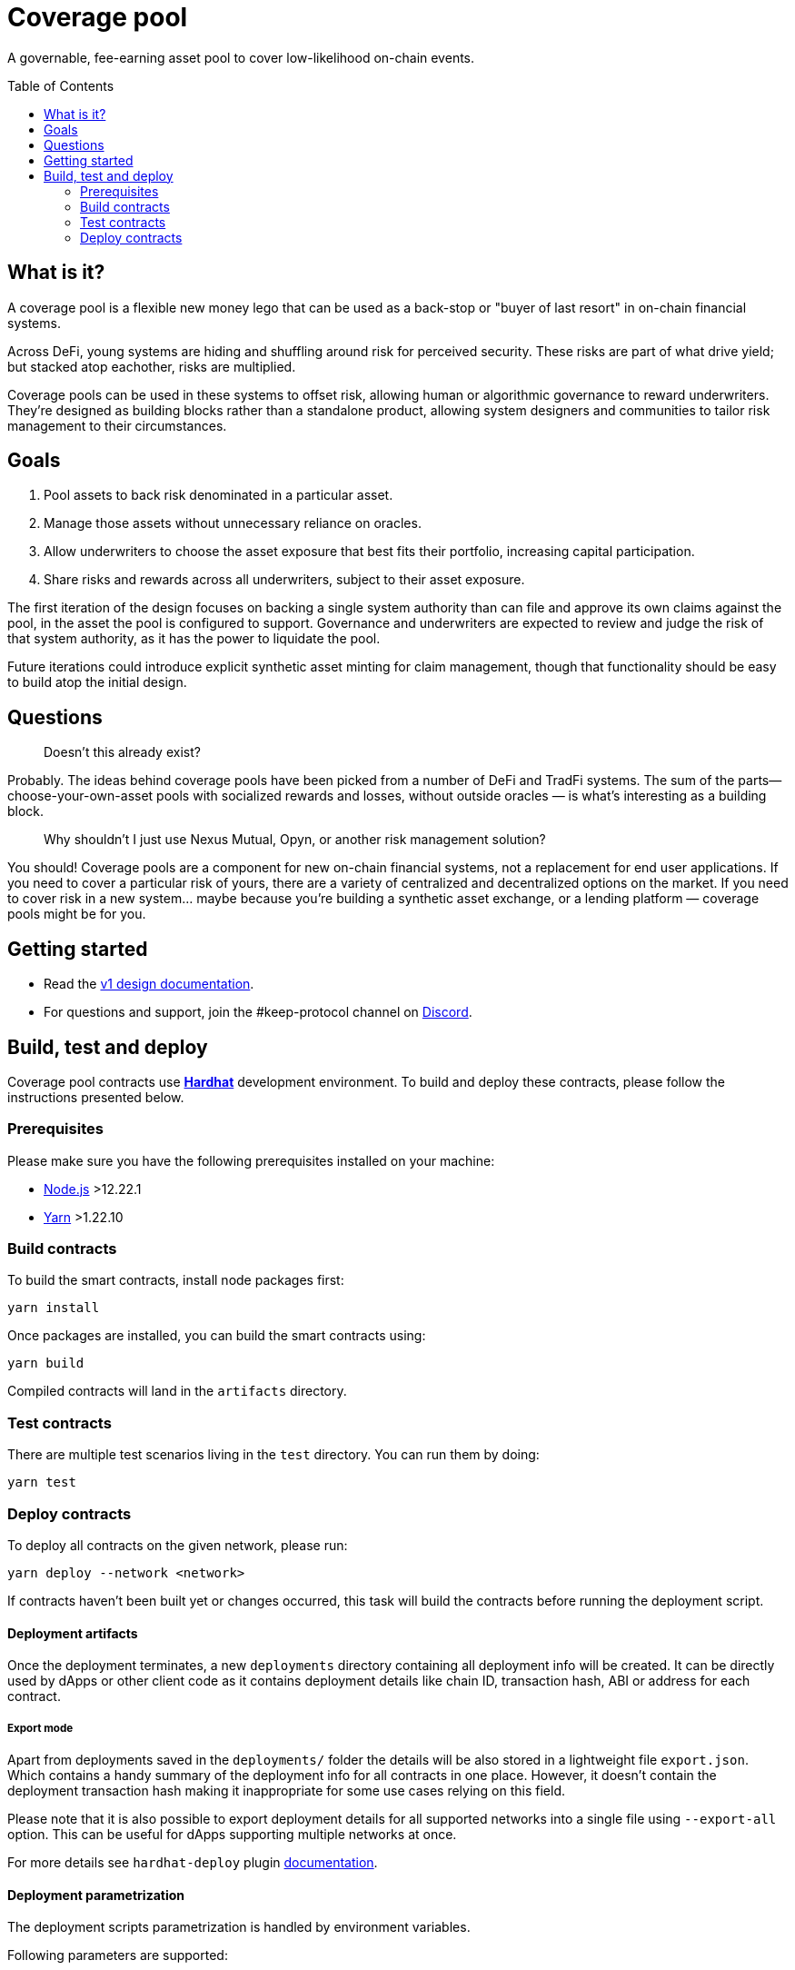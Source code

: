 :toc: macro

= Coverage pool

A governable, fee-earning asset pool to cover low-likelihood on-chain events.

toc::[]

== What is it?

A coverage pool is a flexible new money lego that can be used as a back-stop or
"buyer of last resort" in on-chain financial systems.

Across DeFi, young systems are hiding and shuffling around risk for perceived
security. These risks are part of what drive yield; but stacked atop eachother,
risks are multiplied.

Coverage pools can be used in these systems to offset risk, allowing human or
algorithmic governance to reward underwriters. They're designed as building
blocks rather than a standalone product, allowing system designers and
communities to tailor risk management to their circumstances.

== Goals

1. Pool assets to back risk denominated in a particular asset.
2. Manage those assets without unnecessary reliance on oracles.
3. Allow underwriters to choose the asset exposure that best fits their
   portfolio, increasing capital participation.
4. Share risks and rewards across all underwriters, subject to their asset
   exposure.

The first iteration of the design focuses on backing a single system authority
than can file and approve its own claims against the pool, in the asset the
pool is configured to support. Governance and underwriters are expected to
review and judge the risk of that system authority, as it has the power to
liquidate the pool.

Future iterations could introduce explicit synthetic asset minting for claim
management, though that functionality should be easy to build atop the initial
design.

== Questions

> Doesn't this already exist?

Probably. The ideas behind coverage pools have been picked from a number of
DeFi and TradFi systems. The sum of the parts— choose-your-own-asset pools with
socialized rewards and losses, without outside oracles — is what's interesting
as a building block.

> Why shouldn't I just use Nexus Mutual, Opyn, or another risk management
> solution?

You should! Coverage pools are a component for new on-chain financial systems,
not a replacement for end user applications. If you need to cover a particular
risk of yours, there are a variety of centralized and decentralized options on
the market. If you need to cover risk in a new system... maybe because you're
building a synthetic asset exchange, or a lending platform — coverage pools
might be for you.

== Getting started

* Read the link:./docs/design.adoc[v1 design documentation].
* For questions and support, join the #keep-protocol channel on
https://discord.gg/4R6RGFf[Discord].

== Build, test and deploy

Coverage pool contracts use https://hardhat.org/[*Hardhat*] development
environment. To build and deploy these contracts, please follow the instructions
presented below.

=== Prerequisites

Please make sure you have the following prerequisites installed on your machine:

- https://nodejs.org[Node.js] >12.22.1
- https://yarnpkg.com[Yarn] >1.22.10

=== Build contracts

To build the smart contracts, install node packages first:
```
yarn install
```
Once packages are installed, you can build the smart contracts using:
```
yarn build
```
Compiled contracts will land in the `artifacts` directory.

=== Test contracts

There are multiple test scenarios living in the `test` directory.
You can run them by doing:
```
yarn test
```

=== Deploy contracts

To deploy all contracts on the given network, please run:
```
yarn deploy --network <network>
```

If contracts haven't been built yet or changes occurred, this task will build
the contracts before running the deployment script.

==== Deployment artifacts

Once the deployment terminates, a new `deployments` directory containing all
deployment info will be created. It can be directly used by dApps or other client
code as it contains deployment details like chain ID, transaction hash, ABI or
address for each contract.

===== Export mode

Apart from deployments saved in the `deployments/` folder the details will be also
stored in a lightweight file `export.json`. Which contains a handy summary of the
deployment info for all contracts in one place. However, it doesn't contain the
deployment transaction hash making it inappropriate for some use cases relying on
this field.

Please note that it is also possible to export deployment details for all supported
networks into a single file using `--export-all` option. This can be useful for
dApps supporting multiple networks at once.

For more details see `hardhat-deploy` plugin https://github.com/wighawag/hardhat-deploy#exporting-deployments[documentation].

==== Deployment parametrization

The deployment scripts parametrization is handled by environment variables.

Following parameters are supported:

[cols="1,2,1"]
|===
|Variable|Description|Default
|`INITIAL_SWAP_STRATEGY`
|Initial swap strategy which will be used by the risk manager.
This should be the name of one of the `ISignerBondsSwapStrategy` implementations.
|`SignerBondsManualSwap`
|===

==== External dependencies

Deployment scripts require external contract dependencies. The scripts support
dependencies as <<dependencies-packages,node packages pulled from the NPM registry>>
or <<dependencies-predefined,predefined addresses>> stored in `external/<network>/` directory.

For more details see `hardhat-deploy` plugin https://github.com/wighawag/hardhat-deploy#importing-deployment-from-other-projects-with-truffle-support[documentation].

[[dependencies-packages]]
===== Node packages

To add an external package dependency: 

1. Add a package dependency with `yarn add <package>`.
+
Example:
+
```sh
yarn add @keep-network/keep-core@1.8.0-dev
```

2. Add an entry in `hardhat.config.js` under `external` property.
+
Example:
+
```js
  external: {
    contracts: [
      // ...
      {
        artifacts: "node_modules/@keep-network/keep-core/artifacts",
      }
    ],
    deployments: {
      // ...
      ropsten: [
         // ...
        "node_modules/@keep-network/keep-core/artifacts",
      ],
    },
  },
```

This solution support both Hardhat and Truffle artifacts.

[[dependencies-predefined]]
===== Predefined artifacts

To add a predefined single contract dependency for a given network:

1. Create a file under `external/<network>/<contract_name>.json`.
+
Example: `external/ropsten/UniswapV2Router.json`

2. Save an address and optionally an ABI for the contract in the file.
+
Example:
+
```json
{
  "address": "0xZZabcd0000000000000000000000000000000001",
  "abi": [
     // ...
  ]
}
```

3. Make sure the directory path is listed in `hardhat.config.js` under
`external.deployments.<network>` property.
+
Example:
+
```js
  external: {
    deployments: {
      // ...
      ropsten: [
         // ...
        "./external/ropsten",
      ],
    },
  },
```

===== Usage in scripts

External artifacts can be used in scripts with `deployments.get` or `deployments.getOrNull`
functions.

Example:
```js
const KeepToken = await deployments.get("KeepToken")
deployments.log(`using external KeepToken at ${KeepToken.address}`)
```

==== Deployment scripts structure and tags

The deployment script is divided into multiple sub-scripts placed in the
`deploy` directory. It uses the
https://github.com/wighawag/hardhat-deploy#deploy-scripts-tags-and-dependencies[tags and dependencies]
system provided by the `hardhat-deploy` plugin. Such a structure allows to
run arbitrary parts of the entire deployment by using the tag mechanism. For
example, to deploy only the `AssetPool` contract (with their dependencies),
a following command can be used:
```
yarn deploy --network localhost --tags AssetPool
```
Multiple deployment sub-scripts also improves the readability and allows
specifying dependencies between components in an explicit way.

